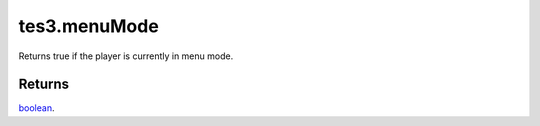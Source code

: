 tes3.menuMode
====================================================================================================

Returns true if the player is currently in menu mode.

Returns
----------------------------------------------------------------------------------------------------

`boolean`_.

.. _`boolean`: ../../../lua/type/boolean.html

